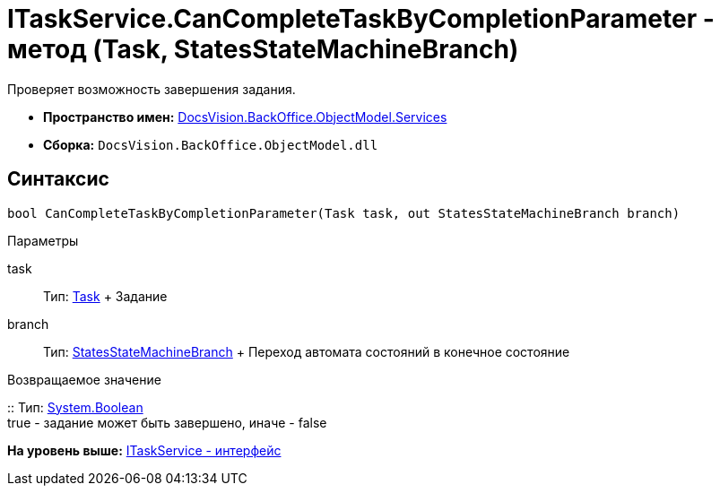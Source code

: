 = ITaskService.CanCompleteTaskByCompletionParameter - метод (Task, StatesStateMachineBranch)

Проверяет возможность завершения задания.

* [.keyword]*Пространство имен:* xref:Services_NS.adoc[DocsVision.BackOffice.ObjectModel.Services]
* [.keyword]*Сборка:* [.ph .filepath]`DocsVision.BackOffice.ObjectModel.dll`

== Синтаксис

[source,pre,codeblock,language-csharp]
----
bool CanCompleteTaskByCompletionParameter(Task task, out StatesStateMachineBranch branch)
----

Параметры

task::
  Тип: xref:../Task_CL.adoc[Task]
  +
  Задание
branch::
  Тип: xref:../StatesStateMachineBranch_CL.adoc[StatesStateMachineBranch]
  +
  Переход автомата состояний в конечное состояние

Возвращаемое значение

::
  Тип: http://msdn.microsoft.com/ru-ru/library/system.boolean.aspx[System.Boolean]
  +
  true - задание может быть завершено, иначе - false

*На уровень выше:* xref:../../../../../api/DocsVision/BackOffice/ObjectModel/Services/ITaskService_IN.adoc[ITaskService - интерфейс]

